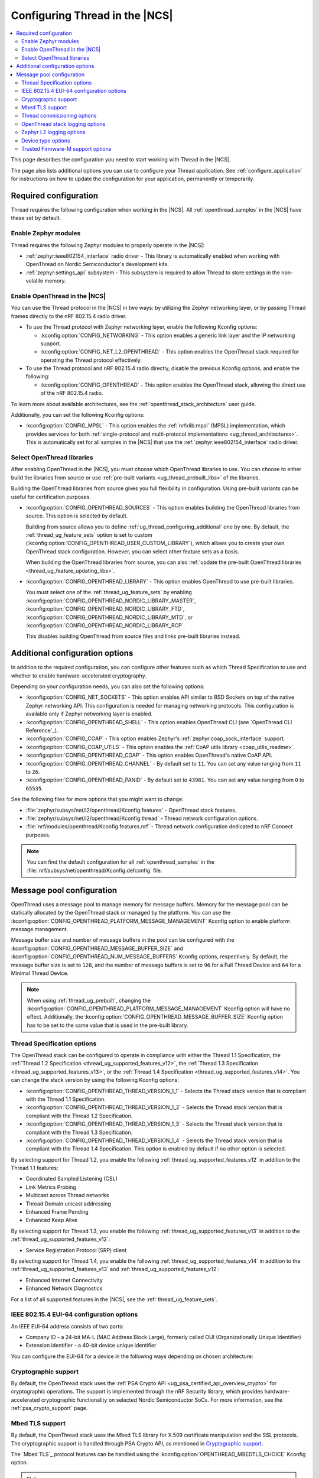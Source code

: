 .. _ug_thread_configuring:

Configuring Thread in the |NCS|
###############################

.. contents::
   :local:
   :depth: 2

This page describes the configuration you need to start working with Thread in the |NCS|.

The page also lists additional options you can use to configure your Thread application.
See :ref:`configure_application` for instructions on how to update the configuration for your application, permanently or temporarily.

.. _ug_thread_required_configuration:

Required configuration
**********************

Thread requires the following configuration when working in the |NCS|.
All :ref:`openthread_samples` in the |NCS| have these set by default.

.. _ug_thread_configuring_modules:

Enable Zephyr modules
=====================

Thread requires the following Zephyr modules to properly operate in the |NCS|:

* :ref:`zephyr:ieee802154_interface` radio driver - This library is automatically enabled when working with OpenThread on Nordic Semiconductor's development kits.
* :ref:`zephyr:settings_api` subsystem - This subsystem is required to allow Thread to store settings in the non-volatile memory.

.. _ug_thread_enable:
.. _ug_thread_configuring_basic:

Enable OpenThread in the |NCS|
==============================

You can use the Thread protocol in the |NCS| in two ways: by utilizing the Zephyr networking layer, or by passing Thread frames directly to the nRF 802.15.4 radio driver.

* To use the Thread protocol with Zephyr networking layer, enable the following Kconfig options:

  * :kconfig:option:`CONFIG_NETWORKING` - This option enables a generic link layer and the IP networking support.
  * :kconfig:option:`CONFIG_NET_L2_OPENTHREAD` - This option enables the OpenThread stack required for operating the Thread protocol effectively.

* To use the Thread protocol and nRF 802.15.4 radio directly, disable the previous Kconfig options, and enable the following:

  * :kconfig:option:`CONFIG_OPENTHREAD` - This option enables the OpenThread stack, allowing the direct use of the nRF 802.15.4 radio.

To learn more about available architectures, see the :ref:`openthread_stack_architecture` user guide.

Additionally, you can set the following Kconfig options:

* :kconfig:option:`CONFIG_MPSL` - This option enables the :ref:`nrfxlib:mpsl` (MPSL) implementation, which provides services for both :ref:`single-protocol and multi-protocol implementations <ug_thread_architectures>`.
  This is automatically set for all samples in the |NCS| that use the :ref:`zephyr:ieee802154_interface` radio driver.

.. _ug_thread_select_libraries:
.. _ug_thread_configuring_basic_building:

Select OpenThread libraries
===========================

After enabling OpenThread in the |NCS|, you must choose which OpenThread libraries to use.
You can choose to either build the libraries from source or use :ref:`pre-built variants <ug_thread_prebuilt_libs>` of the libraries.

Building the OpenThread libraries from source gives you full flexibility in configuration.
Using pre-built variants can be useful for certification purposes.

* :kconfig:option:`CONFIG_OPENTHREAD_SOURCES` - This option enables building the OpenThread libraries from source.
  This option is selected by default.

  Building from source allows you to define :ref:`ug_thread_configuring_additional` one by one.
  By default, the :ref:`thread_ug_feature_sets` option is set to custom (:kconfig:option:`CONFIG_OPENTHREAD_USER_CUSTOM_LIBRARY`), which allows you to create your own OpenThread stack configuration.
  However, you can select other feature sets as a basis.

  When building the OpenThread libraries from source, you can also :ref:`update the pre-built OpenThread libraries <thread_ug_feature_updating_libs>`.

* :kconfig:option:`CONFIG_OPENTHREAD_LIBRARY` - This option enables OpenThread to use pre-built libraries.

  You must select one of the :ref:`thread_ug_feature_sets` by enabling :kconfig:option:`CONFIG_OPENTHREAD_NORDIC_LIBRARY_MASTER`, :kconfig:option:`CONFIG_OPENTHREAD_NORDIC_LIBRARY_FTD`, :kconfig:option:`CONFIG_OPENTHREAD_NORDIC_LIBRARY_MTD`, or :kconfig:option:`CONFIG_OPENTHREAD_NORDIC_LIBRARY_RCP`.

  This disables building OpenThread from source files and links pre-built libraries instead.

.. _ug_thread_configuring_additional:

Additional configuration options
********************************

In addition to the required configuration, you can configure other features such as which Thread Specification to use and whether to enable hardware-accelerated cryptography.

Depending on your configuration needs, you can also set the following options:

* :kconfig:option:`CONFIG_NET_SOCKETS` - This option enables API similar to BSD Sockets on top of the native Zephyr networking API.
  This configuration is needed for managing networking protocols.
  This configuration is available only if Zephyr networking layer is enabled.
* :kconfig:option:`CONFIG_OPENTHREAD_SHELL` - This option enables OpenThread CLI (see `OpenThread CLI Reference`_).
* :kconfig:option:`CONFIG_COAP` - This option enables Zephyr's :ref:`zephyr:coap_sock_interface` support.
* :kconfig:option:`CONFIG_COAP_UTILS` - This option enables the :ref:`CoAP utils library <coap_utils_readme>`.
* :kconfig:option:`CONFIG_OPENTHREAD_COAP` - This option enables OpenThread's native CoAP API.
* :kconfig:option:`CONFIG_OPENTHREAD_CHANNEL` - By default set to ``11``.
  You can set any value ranging from ``11`` to ``26``.
* :kconfig:option:`CONFIG_OPENTHREAD_PANID` - By default set to ``43981``.
  You can set any value ranging from ``0`` to ``65535``.

See the following files for more options that you might want to change:

* :file:`zephyr/subsys/net/l2/openthread/Kconfig.features` - OpenThread stack features.
* :file:`zephyr/subsys/net/l2/openthread/Kconfig.thread` - Thread network configuration options.
* :file:`nrf/modules/openthread/Kconfig.features.nrf` - Thread network configuration dedicated to nRF Connect purposes.

.. note::
   You can find the default configuration for all :ref:`openthread_samples` in the :file:`nrf/subsys/net/openthread/Kconfig.defconfig` file.

.. _thread_configuring_messagepool:

Message pool configuration
**************************

OpenThread uses a message pool to manage memory for message buffers.
Memory for the message pool can be statically allocated by the OpenThread stack or managed by the platform.
You can use the :kconfig:option:`CONFIG_OPENTHREAD_PLATFORM_MESSAGE_MANAGEMENT` Kconfig option to enable platform message management.

Message buffer size and number of message buffers in the pool can be configured with the :kconfig:option:`CONFIG_OPENTHREAD_MESSAGE_BUFFER_SIZE` and :kconfig:option:`CONFIG_OPENTHREAD_NUM_MESSAGE_BUFFERS` Kconfig options, respectively.
By default, the message buffer size is set to ``128``, and the number of message buffers is set to ``96`` for a Full Thread Device and ``64`` for a Minimal Thread Device.

.. note::
   When using :ref:`thread_ug_prebuilt`, changing the :kconfig:option:`CONFIG_OPENTHREAD_PLATFORM_MESSAGE_MANAGEMENT` Kconfig option will have no effect.
   Additionally, the :kconfig:option:`CONFIG_OPENTHREAD_MESSAGE_BUFFER_SIZE` Kconfig option has to be set to the same value that is used in the pre-built library.

.. _thread_ug_thread_specification_options:

Thread Specification options
============================

The OpenThread stack can be configured to operate in compliance with either the Thread 1.1 Specification, the :ref:`Thread 1.2 Specification <thread_ug_supported_features_v12>`, the :ref:`Thread 1.3 Specification <thread_ug_supported_features_v13>`, or the :ref:`Thread 1.4 Specification <thread_ug_supported_features_v14>`.
You can change the stack version by using the following Kconfig options:

* :kconfig:option:`CONFIG_OPENTHREAD_THREAD_VERSION_1_1` - Selects the Thread stack version that is compliant with the Thread 1.1 Specification.
* :kconfig:option:`CONFIG_OPENTHREAD_THREAD_VERSION_1_2` - Selects the Thread stack version that is compliant with the Thread 1.2 Specification.
* :kconfig:option:`CONFIG_OPENTHREAD_THREAD_VERSION_1_3` - Selects the Thread stack version that is compliant with the Thread 1.3 Specification.
* :kconfig:option:`CONFIG_OPENTHREAD_THREAD_VERSION_1_4` - Selects the Thread stack version that is compliant with the Thread 1.4 Specification.
  This option is enabled by default if no other option is selected.

By selecting support for Thread 1.2, you enable the following :ref:`thread_ug_supported_features_v12` in addition to the Thread 1.1 features:

* Coordinated Sampled Listening (CSL)
* Link Metrics Probing
* Multicast across Thread networks
* Thread Domain unicast addressing
* Enhanced Frame Pending
* Enhanced Keep Alive

By selecting support for Thread 1.3, you enable the following :ref:`thread_ug_supported_features_v13` in addition to the :ref:`thread_ug_supported_features_v12`:

* Service Registration Protocol (SRP) client

By selecting support for Thread 1.4, you enable the following :ref:`thread_ug_supported_features_v14` in addition to the :ref:`thread_ug_supported_features_v13` and :ref:`thread_ug_supported_features_v12`:

* Enhanced Internet Connectivity
* Enhanced Network Diagnostics

For a list of all supported features in the |NCS|, see the :ref:`thread_ug_feature_sets`.

.. _ug_thread_configuring_eui64:

IEEE 802.15.4 EUI-64 configuration options
==========================================

An IEEE EUI-64 address consists of two parts:

* Company ID - a 24-bit MA-L (MAC Address Block Large), formerly called OUI (Organizationally Unique Identifier)
* Extension identifier - a 40-bit device unique identifier

You can configure the EUI-64 for a device in the following ways depending on chosen architecture:

  .. tabs::

     .. tab:: Zephyr networking layer enabled

        Use the default
          By default, the company ID is set to Nordic Semiconductor's MA-L (``f4-ce-36``).
          The extension identifier is set to the DEVICEID from the factory information configuration registers (FICR).

        Replace the company ID
          You can enable the :kconfig:option:`CONFIG_IEEE802154_VENDOR_OUI_ENABLE` Kconfig option to replace Nordic Semiconductor's company ID with your own company ID.
          Specify your company ID in :kconfig:option:`CONFIG_IEEE802154_VENDOR_OUI`.

          The extension identifier is set to the default, namely the DEVICEID from FICR.

        Replace the full EUI-64
          You can provide the full EUI-64 value by programming certain user information configuration registers (UICR).
          nRF52 Series devices use the CUSTOMER registers block, while nRF53 Series devices use the OTP registers block

          To use the EUI-64 value from the UICR, enable the :kconfig:option:`CONFIG_NRF5_UICR_EUI64_ENABLE` Kconfig option and set :kconfig:option:`CONFIG_NRF5_UICR_EUI64_REG` to the base of the two consecutive registers that contain your EUI-64 value.

          The following example shows how to replace the full EUI-64 on the nRF52840 device:

          1. Enable the :kconfig:option:`CONFIG_IEEE802154_NRF5_UICR_EUI64_ENABLE` Kconfig option.

          #. Specify the offset for the UICR registers in :kconfig:option:`CONFIG_IEEE802154_NRF5_UICR_EUI64_REG`.
             This example uses UICR->CUSTOMER[0] and UICR->CUSTOMER[1], which means that you can keep the default value ``0``.

          #. Build and program your application erasing the whole memory.
             Make sure to replace *serial_number* with the serial number of your debugger:

              .. parsed-literal::
               :class: highlight

                west build -b nrf52840dk/nrf52840 -p always
                west flash --snr *serial_number* --erase

          #. Program the registers UICR->CUSTOMER[0] and UICR->CUSTOMER[1] with your EUI-64 value (replace *serial_number* with the serial number of your debugger):

              .. parsed-literal::
               :class: highlight

                nrfutil device x-write --serial-number *serial_number* --address 0x10001080 --value 0x11223344
                nrfutil device x-write --serial-number *serial_number* --address 0x10001084 --value 0x55667788
                nrfutil device reset --reset-kind=RESET_PIN

             If you used a different value for :kconfig:option:`CONFIG_IEEE802154_NRF5_UICR_EUI64_REG`, you must use different register addresses.

             At the end of the configuration process, you can check the EUI-64 value using OpenThread CLI:

              .. code-block:: console

               uart:~$ ot eui64
               8877665544332211
               Done

     .. tab:: Zephyr networking layer disabled

        Use the default
          By default, the company ID is set to Nordic Semiconductor's MA-L (``f4-ce-36``).
          The extension identifier is set to the DEVICEID from the factory information configuration registers (FICR).

        Replace the company ID
          You can enable the :kconfig:option:`CONFIG_IEEE802154_VENDOR_OUI_ENABLE` Kconfig option to replace Nordic Semiconductor's company ID with your own company ID.
          Specify your company ID in :kconfig:option:`CONFIG_NRF5_VENDOR_OUI`.

          The extension identifier is set to the default, namely the DEVICEID from FICR.

        Replace the full EUI-64
          You can provide the full EUI-64 value by programming certain user information configuration registers (UICR).
          nRF52 Series devices use the CUSTOMER registers block, while nRF53 Series devices use the OTP registers block.

          To use the EUI-64 value from the UICR, enable the :kconfig:option:`CONFIG_NRF5_UICR_EUI64_ENABLE` Kconfig option and set :kconfig:option:`CONFIG_NRF5_UICR_EUI64_REG` to the base of the two consecutive registers that contain your EUI-64 value.

          The following example shows how to replace the full EUI-64 on the nRF52840 device:

          1. Enable the :kconfig:option:`CONFIG_NRF5_UICR_EUI64_ENABLE` Kconfig option.

          #. Specify the offset for the UICR registers in :kconfig:option:`CONFIG_NRF5_UICR_EUI64_REG`.
             This example uses UICR->CUSTOMER[0] and UICR->CUSTOMER[1], which means that you can keep the default value ``0``.

          #. Build and program your application erasing the whole memory.
             Make sure to replace *serial_number* with the serial number of your debugger:

              .. parsed-literal::
               :class: highlight

               west build -b nrf52840dk/nrf52840 -p always
               west flash --snr *serial_number* --erase

          #. Program the registers UICR->CUSTOMER[0] and UICR->CUSTOMER[1] with your EUI-64 value (replace *serial_number* with the serial number of your debugger):

              .. parsed-literal::
                :class: highlight

                nrfutil device x-write --serial-number *serial_number* --address 0x10001080 --value 0x11223344
                nrfutil device x-write --serial-number *serial_number* --address 0x10001084 --value 0x55667788
                nrfutil device reset --reset-kind=RESET_PIN

             If you used a different value for :kconfig:option:`CONFIG_NRF5_UICR_EUI64_REG`, you must use different register addresses.

             At the end of the configuration process, you can check the EUI-64 value using OpenThread CLI:

              .. code-block:: console

                uart:~$ ot eui64
                8877665544332211
                Done


.. _ug_thread_configuring_crypto:

Cryptographic support
=====================

By default, the OpenThread stack uses the :ref:`PSA Crypto API <ug_psa_certified_api_overview_crypto>` for cryptographic operations.
The support is implemented through the nRF Security library, which provides hardware-accelerated cryptographic functionality on selected Nordic Semiconductor SoCs.
For more information, see the :ref:`psa_crypto_support` page.

.. _ug_thread_configuring_mbedtls:

Mbed TLS support
================

By default, the OpenThread stack uses the Mbed TLS library for X.509 certificate manipulation and the SSL protocols.
The cryptographic support is handled through PSA Crypto API, as mentioned in `Cryptographic support`_.

The `Mbed TLS`_ protocol features can be handled using the :kconfig:option:`OPENTHREAD_MBEDTLS_CHOICE` Kconfig option.

.. note::
   The :kconfig:option:`OPENTHREAD_MBEDTLS_CHOICE` Kconfig option has not been tested and is not recommended for use with the |NCS|.

For more information about the open source Mbed TLS implementation in the |NCS|, see the `sdk-mbedtls`_ repository.
For more information about the OpenThread security in |NCS|, see the :ref:`ug_ot_thread_security` page.

.. _ug_thread_configure_commission:

Thread commissioning options
============================

Thread commissioning is the process of adding new Thread devices to the network.
See :ref:`thread_ot_commissioning` for more information.

Configuring this process is optional, because the :ref:`openthread_samples` in the |NCS| use hardcoded network information.

If you want to manually enable the Thread network Commissioner role on a device, set the following Kconfig option to the provided value:

* :kconfig:option:`CONFIG_OPENTHREAD_COMMISSIONER` to ``y``.

To enable the Thread network Joiner role on a device, set the following Kconfig option to the provided value:

* :kconfig:option:`CONFIG_OPENTHREAD_JOINER` to ``y``.

  When you set the :kconfig:option:`CONFIG_OPENTHREAD_JOINER` Kconfig option, the :kconfig:option:`CONFIG_SHELL_STACK_SIZE` Kconfig option is automatically increased to ``3168``, meaning the shell stack size is set to 3 KB.

You can also configure how the commissioning process is to be started.
The following options are available:

* Provisioning starts automatically after the Joiner powers up.
  To configure this option, configure the :kconfig:option:`CONFIG_OPENTHREAD_JOINER_AUTOSTART` option for the Joiner device.
* Provisioning is started when the application makes a call to the OpenThread API.
* Provisioning is started by using Command Line Interface commands.

For more details about the commissioning process, see `Thread Commissioning on OpenThread portal`_.

.. _thread_ug_logging_options:

OpenThread stack logging options
================================

You can enable the OpenThread stack logging for your project with the following options:

* :kconfig:option:`CONFIG_LOG` - This option enables Zephyr's :ref:`zephyr:logging_api`.
* :kconfig:option:`CONFIG_OPENTHREAD_DEBUG` - This option enables logging for the OpenThread stack.

Both options must be enabled to allow logging.
Use the ``logging`` snippet to enable both options for the Thread samples in the |NCS|.

After setting these options, you can choose one of several :ref:`logging backends <ug_logging_backends>` available in Zephyr and supported in the |NCS|.
The ``logging`` snippet enables :ref:`ug_logging_backends_rtt` as the logging backend by default.

.. note::
    If you are working with Thread samples, enabling logging and logging backend is optional.

Logging levels
--------------

Select one of the following logging levels to customize the logging output:

* :kconfig:option:`CONFIG_OPENTHREAD_LOG_LEVEL_CRIT` - This option enables critical error logging only.
* :kconfig:option:`CONFIG_OPENTHREAD_LOG_LEVEL_WARN` - This option enables warning logging in addition to critical errors.
* :kconfig:option:`CONFIG_OPENTHREAD_LOG_LEVEL_NOTE` - This option additionally enables notice logging.
* :kconfig:option:`CONFIG_OPENTHREAD_LOG_LEVEL_INFO` - This option additionally enables informational logging.
* :kconfig:option:`CONFIG_OPENTHREAD_LOG_LEVEL_DEBG` - This option additionally enables debug logging.

The more detailed logging level you select, the bigger logging buffer you need to have to see all messages.
Use the following Kconfig option for this purpose:

* :kconfig:option:`CONFIG_LOG_BUFFER_SIZE` - This option specifies the number of bytes dedicated to the logger internal buffer.

Zephyr L2 logging options
=========================

If you want to get logging output related to Zephyr's L2 layer, enable one of the following Kconfig options:

* :kconfig:option:`CONFIG_OPENTHREAD_L2_LOG_LEVEL_ERR` - Enables logging only for errors.
* :kconfig:option:`CONFIG_OPENTHREAD_L2_LOG_LEVEL_WRN` - Enables logging for errors and warnings.
* :kconfig:option:`CONFIG_OPENTHREAD_L2_LOG_LEVEL_INF` - Enables logging for informational messages, errors, and warnings.
* :kconfig:option:`CONFIG_OPENTHREAD_L2_LOG_LEVEL_DBG` - Enables logging for debug messages, informational messages, errors, and warnings.

Choosing one of these options enables writing the appropriate information in the L2 debug log.

Additionally, enabling :kconfig:option:`CONFIG_OPENTHREAD_L2_LOG_LEVEL_DBG` allows you to set the :kconfig:option:`CONFIG_OPENTHREAD_L2_DEBUG` option, which in turn has the following settings:

* :kconfig:option:`CONFIG_OPENTHREAD_L2_DEBUG_DUMP_15_4` - Enables dumping 802.15.4 frames in the debug log output.
* :kconfig:option:`CONFIG_OPENTHREAD_L2_DEBUG_DUMP_IPV6` - Enables dumping IPv6 frames in the debug log output.

You can disable writing to log with the :kconfig:option:`CONFIG_OPENTHREAD_L2_LOG_LEVEL_OFF` option.

.. _thread_ug_device_type:

Device type options
===================

You can configure OpenThread devices to run as a specific :ref:`device type <thread_ot_device_types>`.

Full Thread Device (FTD)
  Set :kconfig:option:`CONFIG_OPENTHREAD_FTD` to configure the device as FTD.
  This is the default configuration.

Minimal Thread Device (MTD)
  Set :kconfig:option:`CONFIG_OPENTHREAD_MTD` to configure the device as MTD.

  By default, the MTD operates as Minimal End Device (MED).
  To make it operate as Sleepy End Device (SED), set :kconfig:option:`CONFIG_OPENTHREAD_MTD_SED`.

.. _thread_ug_tfm_support:

Trusted Firmware-M support options
==================================

To configure your Thread application to run with Trusted Firmware-M, use the following board target:

* ``nrf54l15dk/nrf54l15/cpuapp/ns``` for the nRF54L15 DK

For more Trusted Firmware-M documentation, see :ref:`ug_tfm` and the official `TF-M documentation`_.
